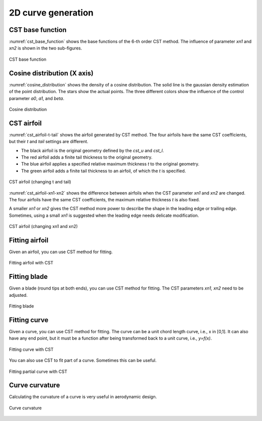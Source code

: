 2D curve generation
=======================

CST base function
------------------------

:numref:`cst_base_function` shows the base functions of the 6-th order CST method.
The influence of parameter `xn1` and `xn2` is shown in the two sub-figures.

.. code-block:: python
    :linenos:
    
    x, y = cst_curve(101, cst, xn1=0.5, xn2=1.0)

.. _cst_base_function:
.. figure:: ../../tutorial/figures/cst_base_function.jpg
    :width: 90 %
    :align: center

    CST base function


Cosine distribution (X axis)
------------------------------

:numref:`cosine_distribution` shows the density of a cosine distribution.
The solid line is the gaussian density estimation of the point distribution.
The stars show the actual points. The three different colors show
the influence of the control parameter `a0`, `a1`, and `beta`.

.. code-block:: python
    :linenos:
    
    xx = dist_clustcos(101, a0=0.0079, a1=0.96, beta=1.0)

.. _cosine_distribution:
.. figure:: ../../tutorial/figures/cosine_distribution.jpg
    :width: 70 %
    :align: center

    Cosine distribution


CST airfoil
------------------------------

:numref:`cst_airfoil-t-tail` shows the airfoil generated by CST method.
The four airfoils have the same CST coefficients, but their `t` and `tail` settings are different.

- The black airfoil is the original geometry defined by the `cst_u` and `cst_l`.
- The red airfoil adds a finite tail thickness to the original geometry.
- The blue airfoil applies a specified relative maximum thickness `t` to the original geometry.
- The green airfoil adds a finite tail thickness to an airfoil, of which the `t` is specified.

.. code-block:: python
    :linenos:
    
    x, yu, yl, tmax, rLE = cst_foil(1001, cst_u, cst_l, x=None, t=None, tail=0.0)   # black
    x, yu, yl, tmax, rLE = cst_foil(1001, cst_u, cst_l, x=None, t=None, tail=0.02)  # red
    x, yu, yl, tmax, rLE = cst_foil(1001, cst_u, cst_l, x=None, t=0.05, tail=0.0)   # blue
    x, yu, yl, tmax, rLE = cst_foil(1001, cst_u, cst_l, x=None, t=0.05, tail=0.01)  # green

.. _cst_airfoil-t-tail:
.. figure:: ../../tutorial/figures/cst_airfoil-t-tail.jpg
    :width: 70 %
    :align: center

    CST airfoil (changing t and tail)

:numref:`cst_airfoil-xn1-xn2` shows the difference between airfoils when the CST parameter `xn1` and `xn2` are changed.
The four airfoils have the same CST coefficients, the maximum relative thickness `t` is also fixed.

A smaller `xn1` or `xn2` gives the CST method more power to describe the shape in the leading edge or trailing edge.
Sometimes, using a small `xn1` is suggested when the leading edge needs delicate modification. 

.. code-block:: python
    :linenos:
    
    x, yu, yl, tmax, rLE = cst_foil(1001, cst_u, cst_l, t=0.11)                   # black
    x, yu, yl, tmax, rLE = cst_foil(1001, cst_u, cst_l, t=0.11, xn1=0.1, xn2=1.0) # red
    x, yu, yl, tmax, rLE = cst_foil(1001, cst_u, cst_l, t=0.11, xn1=0.5, xn2=0.5) # green

.. _cst_airfoil-xn1-xn2:
.. figure:: ../../tutorial/figures/cst_airfoil-xn1-xn2.jpg
    :width: 70 %
    :align: center

    CST airfoil (changing xn1 and xn2)


Fitting airfoil
------------------------------

Given an airfoil, you can use CST method for fitting.

.. code-block:: python
    :linenos:
    
    cst_u, cst_l = cst_foil_fit(x, yu, x, yl, n_cst=10, xn1=0.3, xn2=1.0)

.. _fitting_airfoil:
.. figure:: ../../tutorial/figures/fitting_airfoil.jpg
    :width: 70 %
    :align: center

    Fitting airfoil with CST


Fitting blade
----------------------

Given a blade (round tips at both ends), you can use CST method for fitting.
The CST parameters `xn1, xn2` need to be adjusted.

.. _fitting_blade:
.. figure:: ../../tutorial/figures/fitting_blade.jpg
    :width: 90 %
    :align: center

    Fitting blade

.. code-block:: python
    :linenos:

    cst_u, cst_l = cst_foil_fit(xx, yu, xx, yl, n_cst=7, xn1=0.1, xn2=0.1)


Fitting curve
------------------------------

Given a curve, you can use CST method for fitting.
The curve can be a unit chord length curve, i.e., x in [0,1].
It can also have any end point, but it must be a function after 
being transformed back to a unit curve, i.e., `y=f(x)`.

.. code-block:: python
    :linenos:
    
    coef = fit_curve(x, y, n_cst=10, xn1=0.5, xn2=1.0)

    coef, scale, rotation, thick = fit_curve_with_twist(x, y, n_cst=10, xn1=0.5, xn2=1.0)

    coef = fit_curve_partial(x, y, ip0=200, ip1=501, ic0=2, ic1=11, n_cst=20, xn1=0.3, xn2=1.0)

.. _fitting_curve:
.. figure:: ../../tutorial/figures/fitting_curve.jpg
    :width: 70 %
    :align: center

    Fitting curve with CST

You can also use CST to fit part of a curve. Sometimes this can be useful.

.. _fitting_curve_partial:
.. figure:: ../../tutorial/figures/fitting_curve_partial.jpg
    :width: 70 %
    :align: center

    Fitting partial curve with CST


Curve curvature
------------------------------

Calculating the curvature of a curve is very useful in aerodynamic design. 

.. code-block:: python
    :linenos:
    
    curvature = curve_curvature(x, y)

.. _curve_curvature:
.. figure:: ../../tutorial/figures/curve_curvature.jpg
    :width: 70 %
    :align: center

    Curve curvature

